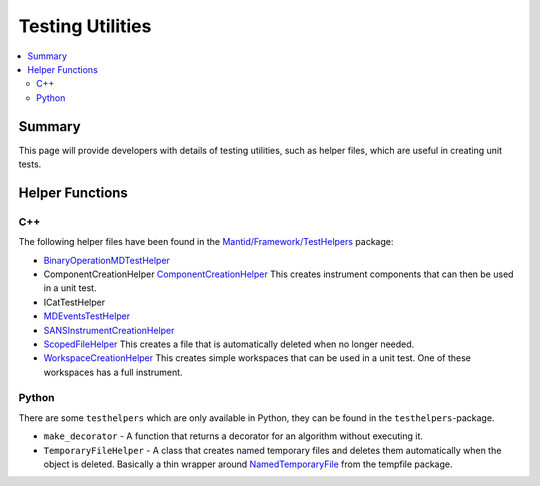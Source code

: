 .. _TestingUtilities:

=================
Testing Utilities
=================

.. contents::
  :local:

Summary
#######

This page will provide developers with details of testing utilities, such as helper files, which are
useful in creating unit tests.


Helper Functions
################

C++
---

The following helper files have been found in the
`Mantid/Framework/TestHelpers <http://github.com/mantidproject/mantid/tree/master/Framework/TestHelpers>`__
package:

-  `BinaryOperationMDTestHelper <http://doxygen.mantidproject.org/d1/d4f/namespaceBinaryOperationMDTestHelper.html>`__
-  ComponentCreationHelper
   `ComponentCreationHelper <http://doxygen.mantidproject.org/d8/d8d/namespaceComponentCreationHelper.html>`__
   This creates instrument components that can then be used in a unit test.
-  ICatTestHelper
-  `MDEventsTestHelper <http://doxygen.mantidproject.org/d5/d75/namespaceMantid_1_1MDEvents_1_1MDEventsTestHelper.html>`__
-  `SANSInstrumentCreationHelper <http://doxygen.mantidproject.org/d9/dbf/classSANSInstrumentCreationHelper.html>`__
-  `ScopedFileHelper <http://doxygen.mantidproject.org/d7/d7f/classScopedFileHelper_1_1ScopedFile.html#details>`__
   This creates a file that is automatically deleted when no longer needed.
-  `WorkspaceCreationHelper <http://doxygen.mantidproject.org/d1/db6/namespaceWorkspaceCreationHelper.html>`__
   This creates simple workspaces that can be used in a unit test. One of these workspaces has a full instrument.

Python
------

There are some ``testhelpers`` which are only available in Python, they can
be found in the ``testhelpers``-package.

-  ``make_decorator`` - A function that returns a decorator for an
   algorithm without executing it.
-  ``TemporaryFileHelper`` - A class that creates named temporary files
   and deletes them automatically when the object is deleted. Basically
   a thin wrapper around `NamedTemporaryFile <https://docs.python.org/2/library/tempfile.html>`__
   from the tempfile package.
